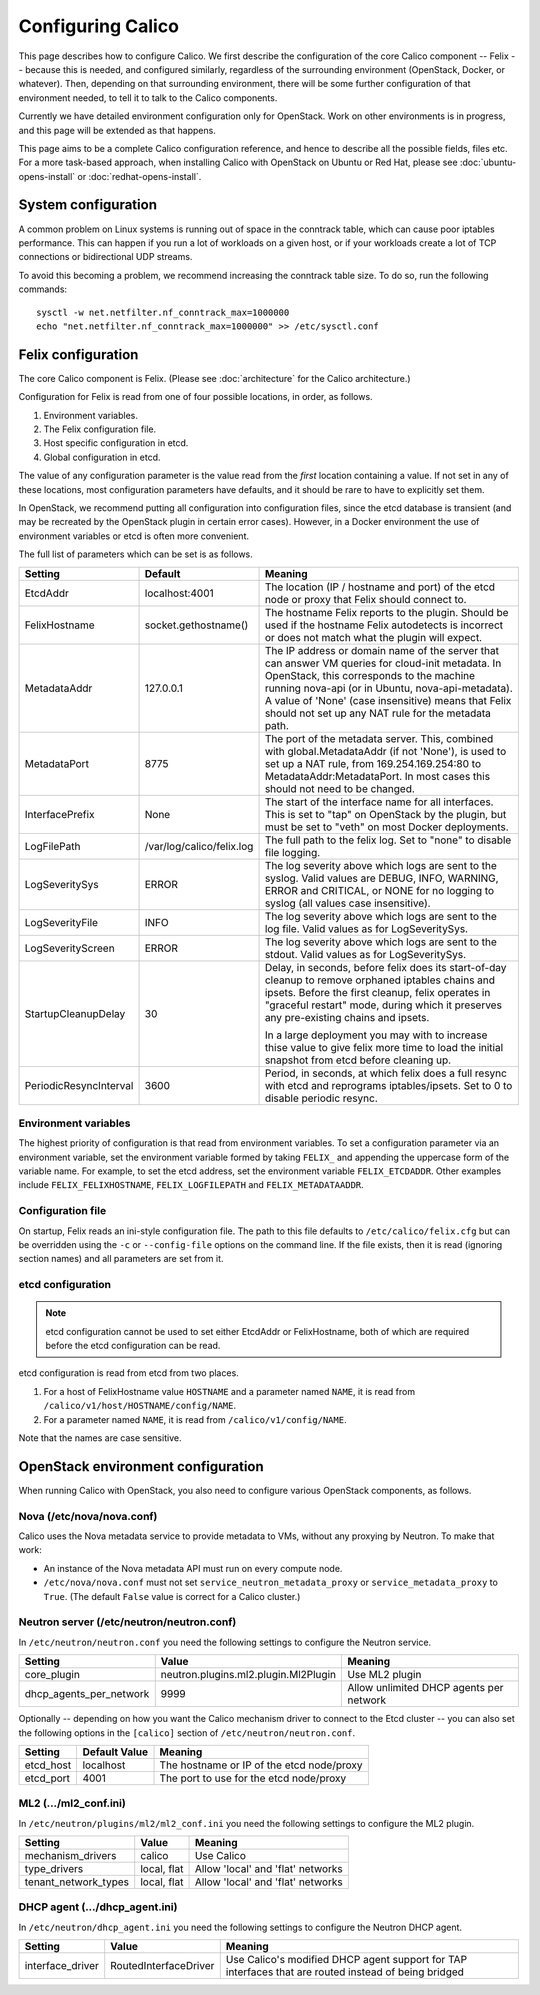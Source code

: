 .. # Copyright (c) Metaswitch Networks 2015. All rights reserved.
   #
   #    Licensed under the Apache License, Version 2.0 (the "License"); you may
   #    not use this file except in compliance with the License. You may obtain
   #    a copy of the License at
   #
   #         http://www.apache.org/licenses/LICENSE-2.0
   #
   #    Unless required by applicable law or agreed to in writing, software
   #    distributed under the License is distributed on an "AS IS" BASIS,
   #    WITHOUT WARRANTIES OR CONDITIONS OF ANY KIND, either express or
   #    implied. See the License for the specific language governing
   #    permissions and limitations under the License.

Configuring Calico
==================

This page describes how to configure Calico. We first describe the
configuration of the core Calico component -- Felix --
because this is needed, and configured similarly, regardless of the
surrounding environment (OpenStack, Docker, or whatever). Then,
depending on that surrounding environment, there will be some further
configuration of that environment needed, to tell it to talk to the
Calico components.

Currently we have detailed environment configuration only for OpenStack.
Work on other environments is in progress, and this page will be
extended as that happens.

This page aims to be a complete Calico configuration reference, and
hence to describe all the possible fields, files etc. For a more
task-based approach, when installing Calico with OpenStack on Ubuntu or
Red Hat, please see :doc:`ubuntu-opens-install` or
:doc:`redhat-opens-install`.

System configuration
--------------------

A common problem on Linux systems is running out of space in the conntrack
table, which can cause poor iptables performance. This can happen if you run a
lot of workloads on a given host, or if your workloads create a lot of TCP
connections or bidirectional UDP streams.

To avoid this becoming a problem, we recommend increasing the conntrack table
size. To do so, run the following commands::

    sysctl -w net.netfilter.nf_conntrack_max=1000000
    echo "net.netfilter.nf_conntrack_max=1000000" >> /etc/sysctl.conf

Felix configuration
-------------------

The core Calico component is Felix. (Please see :doc:`architecture`
for the Calico architecture.)

Configuration for Felix is read from one of four possible locations, in order,
as follows.

1. Environment variables.
2. The Felix configuration file.
3. Host specific configuration in etcd.
4. Global configuration in etcd.

The value of any configuration parameter is the value read from the *first*
location containing a value. If not set in any of these locations, most
configuration parameters have defaults, and it should be rare to have to
explicitly set them.

In OpenStack, we recommend putting all configuration into configuration files,
since the etcd database is transient (and may be recreated by the OpenStack
plugin in certain error cases). However, in a Docker environment the use of
environment variables or etcd is often more convenient.

The full list of parameters which can be set is as follows.

+------------------------+---------------------------+-------------------------------------------------------------------------------------------+
| Setting                | Default                   | Meaning                                                                                   |
+========================+===========================+===========================================================================================+
| EtcdAddr               | localhost:4001            | The location (IP / hostname and port) of the etcd node or proxy that Felix should connect |
|                        |                           | to.                                                                                       |
+------------------------+---------------------------+-------------------------------------------------------------------------------------------+
| FelixHostname          | socket.gethostname()      | The hostname Felix reports to the plugin. Should be used if the hostname Felix            |
|                        |                           | autodetects is incorrect or does not match what the plugin will expect.                   |
+------------------------+---------------------------+-------------------------------------------------------------------------------------------+
| MetadataAddr           | 127.0.0.1                 | The IP address or domain name of the server that can answer VM queries for cloud-init     |
|                        |                           | metadata. In OpenStack, this corresponds to the machine running nova-api (or in Ubuntu,   |
|                        |                           | nova-api-metadata). A value of 'None' (case insensitive) means that Felix should not set  |
|                        |                           | up any NAT rule for the metadata path.                                                    |
+------------------------+---------------------------+-------------------------------------------------------------------------------------------+
| MetadataPort           | 8775                      | The port of the metadata server. This, combined with global.MetadataAddr (if not 'None'), |
|                        |                           | is used to set up a NAT rule, from 169.254.169.254:80 to MetadataAddr:MetadataPort. In    |
|                        |                           | most cases this should not need to be changed.                                            |
+------------------------+---------------------------+-------------------------------------------------------------------------------------------+
| InterfacePrefix        | None                      | The start of the interface name for all interfaces. This is set to "tap" on OpenStack     |
|                        |                           | by the plugin, but must be set to "veth" on most Docker deployments.                      |
+------------------------+---------------------------+-------------------------------------------------------------------------------------------+
| LogFilePath            | /var/log/calico/felix.log | The full path to the felix log. Set to "none" to disable file logging.                    |
+------------------------+---------------------------+-------------------------------------------------------------------------------------------+
| LogSeveritySys         | ERROR                     | The log severity above which logs are sent to the syslog. Valid values are DEBUG, INFO,   |
|                        |                           | WARNING, ERROR and CRITICAL, or NONE for no logging to syslog (all values case            |
|                        |                           | insensitive).                                                                             |
+------------------------+---------------------------+-------------------------------------------------------------------------------------------+
| LogSeverityFile        | INFO                      | The log severity above which logs are sent to the log file. Valid values as for           |
|                        |                           | LogSeveritySys.                                                                           |
+------------------------+---------------------------+-------------------------------------------------------------------------------------------+
| LogSeverityScreen      | ERROR                     | The log severity above which logs are sent to the stdout. Valid values as for             |
|                        |                           | LogSeveritySys.                                                                           |
+------------------------+---------------------------+-------------------------------------------------------------------------------------------+
| StartupCleanupDelay    | 30                        | Delay, in seconds, before felix does its start-of-day cleanup to remove orphaned iptables |
|                        |                           | chains and ipsets.   Before the first cleanup, felix operates in "graceful restart" mode, |
|                        |                           | during which it preserves any pre-existing chains and ipsets.                             |
|                        |                           |                                                                                           |
|                        |                           | In a large deployment you may with to increase thise value to give felix more time to     |
|                        |                           | load the initial snapshot from etcd before cleaning up.                                   |
+------------------------+---------------------------+-------------------------------------------------------------------------------------------+
| PeriodicResyncInterval | 3600                      | Period, in seconds, at which felix does a full resync with etcd and reprograms            |
|                        |                           | iptables/ipsets.  Set to 0 to disable periodic resync.                                    |
+------------------------+---------------------------+-------------------------------------------------------------------------------------------+


Environment variables
^^^^^^^^^^^^^^^^^^^^^

The highest priority of configuration is that read from environment
variables. To set a configuration parameter via an environment variable, set
the environment variable formed by taking ``FELIX_`` and appending the uppercase
form of the variable name. For example, to set the etcd address, set the
environment variable ``FELIX_ETCDADDR``. Other examples include
``FELIX_FELIXHOSTNAME``, ``FELIX_LOGFILEPATH`` and ``FELIX_METADATAADDR``.

Configuration file
^^^^^^^^^^^^^^^^^^

On startup, Felix reads an ini-style configuration file. The path to this file
defaults to ``/etc/calico/felix.cfg`` but can be overridden using the ``-c`` or
``--config-file`` options on the command line. If the file exists, then it is
read (ignoring section names) and all parameters are set from it.

etcd configuration
^^^^^^^^^^^^^^^^^^

.. note:: etcd configuration cannot be used to set either EtcdAddr or
          FelixHostname, both of which are required before the etcd
          configuration can be read.

etcd configuration is read from etcd from two places.

1. For a host of FelixHostname value ``HOSTNAME`` and a parameter named
   ``NAME``, it is read from ``/calico/v1/host/HOSTNAME/config/NAME``.

2. For a parameter named ``NAME``, it is read from ``/calico/v1/config/NAME``.

Note that the names are case sensitive.

OpenStack environment configuration
-----------------------------------

When running Calico with OpenStack, you also need to configure various
OpenStack components, as follows.

Nova (/etc/nova/nova.conf)
^^^^^^^^^^^^^^^^^^^^^^^^^^

Calico uses the Nova metadata service to provide metadata to VMs,
without any proxying by Neutron. To make that work:

-  An instance of the Nova metadata API must run on every compute node.

-  ``/etc/nova/nova.conf`` must not set
   ``service_neutron_metadata_proxy`` or ``service_metadata_proxy`` to
   ``True``. (The default ``False`` value is correct for a Calico
   cluster.)

Neutron server (/etc/neutron/neutron.conf)
^^^^^^^^^^^^^^^^^^^^^^^^^^^^^^^^^^^^^^^^^^

In ``/etc/neutron/neutron.conf`` you need the following settings to
configure the Neutron service.

+------------------------------+----------------------------------------+-------------------------------------------+
| Setting                      | Value                                  | Meaning                                   |
+==============================+========================================+===========================================+
| core\_plugin                 | neutron.plugins.ml2.plugin.Ml2Plugin   | Use ML2 plugin                            |
+------------------------------+----------------------------------------+-------------------------------------------+
| dhcp\_agents\_per\_network   | 9999                                   | Allow unlimited DHCP agents per network   |
+------------------------------+----------------------------------------+-------------------------------------------+

Optionally -- depending on how you want the Calico mechanism driver to
connect to the Etcd cluster -- you can also set the following options
in the ``[calico]`` section of ``/etc/neutron/neutron.conf``.

+-----------------+-------------------+-------------------------------------------+
| Setting         | Default Value     | Meaning                                   |
+=================+===================+===========================================+
| etcd\_host      | localhost         | The hostname or IP of the etcd node/proxy |
+-----------------+-------------------+-------------------------------------------+
| etcd\_port      | 4001              | The port to use for the etcd node/proxy   |
+-----------------+-------------------+-------------------------------------------+


ML2 (.../ml2\_conf.ini)
^^^^^^^^^^^^^^^^^^^^^^^

In ``/etc/neutron/plugins/ml2/ml2_conf.ini`` you need the following
settings to configure the ML2 plugin.

+--------------------------+---------------+-------------------------------------+
| Setting                  | Value         | Meaning                             |
+==========================+===============+=====================================+
| mechanism\_drivers       | calico        | Use Calico                          |
+--------------------------+---------------+-------------------------------------+
| type\_drivers            | local, flat   | Allow 'local' and 'flat' networks   |
+--------------------------+---------------+-------------------------------------+
| tenant\_network\_types   | local, flat   | Allow 'local' and 'flat' networks   |
+--------------------------+---------------+-------------------------------------+

DHCP agent (.../dhcp\_agent.ini)
^^^^^^^^^^^^^^^^^^^^^^^^^^^^^^^^

In ``/etc/neutron/dhcp_agent.ini`` you need the following settings to
configure the Neutron DHCP agent.

+---------------------+-------------------------+--------------------------------------------------------------------------------------------------------+
| Setting             | Value                   | Meaning                                                                                                |
+=====================+=========================+========================================================================================================+
| interface\_driver   | RoutedInterfaceDriver   | Use Calico's modified DHCP agent support for TAP interfaces that are routed instead of being bridged   |
+---------------------+-------------------------+--------------------------------------------------------------------------------------------------------+
